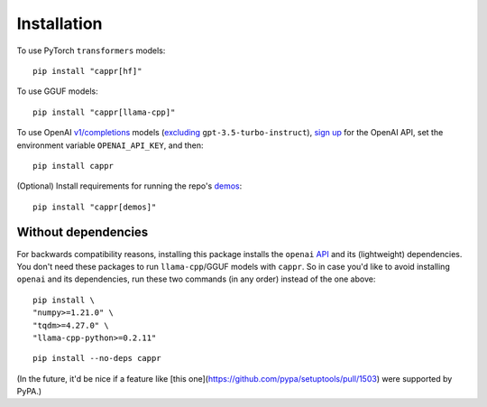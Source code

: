 Installation
============

To use PyTorch ``transformers`` models::

   pip install "cappr[hf]"

To use GGUF models::

   pip install "cappr[llama-cpp]"

To use OpenAI `v1/completions
<https://platform.openai.com/docs/models/model-endpoint-compatibility>`_ models
(`excluding
<https://cappr.readthedocs.io/en/latest/select_a_language_model.html#openai>`_
``gpt-3.5-turbo-instruct``), `sign up <https://platform.openai.com/signup>`_ for the
OpenAI API, set the environment variable ``OPENAI_API_KEY``, and then::

   pip install cappr

(Optional) Install requirements for running the repo's `demos
<https://github.com/kddubey/cappr/tree/main/demos>`_::

   pip install "cappr[demos]"


Without dependencies
--------------------

For backwards compatibility reasons, installing this package installs the ``openai``
`API <https://pypi.org/project/openai/>`_ and its (lightweight) dependencies. You don't
need these packages to run ``llama-cpp``/GGUF models with ``cappr``. So in case you'd
like to avoid installing ``openai`` and its dependencies, run these two commands (in any
order) instead of the one above:

::

   pip install \
   "numpy>=1.21.0" \
   "tqdm>=4.27.0" \
   "llama-cpp-python>=0.2.11"

::

   pip install --no-deps cappr

(In the future, it'd be nice if a feature like
[this one](https://github.com/pypa/setuptools/pull/1503) were supported by PyPA.)

